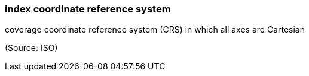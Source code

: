=== index coordinate reference system

coverage coordinate reference system (CRS) in which all axes are Cartesian

(Source: ISO)

